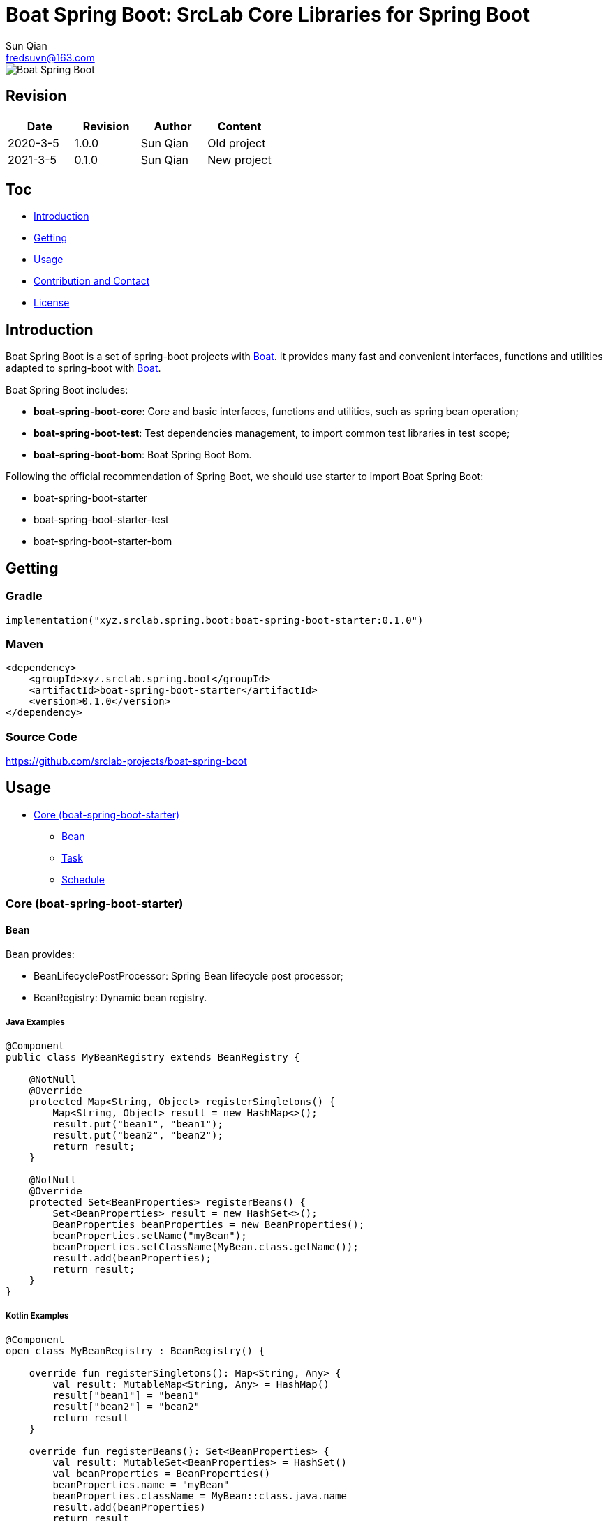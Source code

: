 = Boat Spring Boot: SrcLab Core Libraries for Spring Boot
Sun Qian <fredsuvn@163.com>
:encoding: UTF-8
:license: https://www.apache.org/licenses/LICENSE-2.0.html[Apache 2.0 license]
:emaill: fredsuvn@163.com
:url: https://github.com/srclab-projects/boat-spring-boot
:qq: 1037555759
:boat-url: https://github.com/srclab-projects/boat
:boat-spring-boot-version: 0.1.0

image::../logo.svg[Boat Spring Boot]

== Revision

[options="header"]
|===
|Date|Revision|Author|Content
|2020-3-5|1.0.0|{author}|Old project
|2021-3-5|0.1.0|{author}|New project
|===

== Toc

* <<introduction>>
* <<getting>>
* <<usage>>
* <<contact>>
* <<license>>

[#introduction]
== Introduction

Boat Spring Boot is a set of spring-boot projects with {boat-url}[Boat].
It provides many fast and convenient interfaces, functions and utilities adapted to spring-boot with {boat-url}[Boat].

Boat Spring Boot includes:

* *boat-spring-boot-core*: Core and basic interfaces, functions and utilities, such as spring bean operation;
* *boat-spring-boot-test*: Test dependencies management, to import common test libraries in test scope;
* *boat-spring-boot-bom*: Boat Spring Boot Bom.

Following the official recommendation of Spring Boot, we should use starter to import Boat Spring Boot:

* boat-spring-boot-starter
* boat-spring-boot-starter-test
* boat-spring-boot-starter-bom

[#getting]
== Getting

=== Gradle

[source,groovy,subs="attributes+"]
----
implementation("xyz.srclab.spring.boot:boat-spring-boot-starter:{boat-spring-boot-version}")
----

=== Maven

[source,xml,subs="attributes+"]
----
<dependency>
    <groupId>xyz.srclab.spring.boot</groupId>
    <artifactId>boat-spring-boot-starter</artifactId>
    <version>{boat-spring-boot-version}</version>
</dependency>
----

=== Source Code

https://github.com/srclab-projects/boat-spring-boot

[#usage]
== Usage

* <<usage-core>>
** <<usage-core-bean>>
** <<usage-core-task>>
** <<usage-core-schedule>>

[#usage-core]
=== Core (boat-spring-boot-starter)

[#usage-core-bean]
==== Bean

Bean provides:

* BeanLifecyclePostProcessor: Spring Bean lifecycle post processor;
* BeanRegistry: Dynamic bean registry.

===== Java Examples

[source,java]
----
@Component
public class MyBeanRegistry extends BeanRegistry {

    @NotNull
    @Override
    protected Map<String, Object> registerSingletons() {
        Map<String, Object> result = new HashMap<>();
        result.put("bean1", "bean1");
        result.put("bean2", "bean2");
        return result;
    }

    @NotNull
    @Override
    protected Set<BeanProperties> registerBeans() {
        Set<BeanProperties> result = new HashSet<>();
        BeanProperties beanProperties = new BeanProperties();
        beanProperties.setName("myBean");
        beanProperties.setClassName(MyBean.class.getName());
        result.add(beanProperties);
        return result;
    }
}
----

===== Kotlin Examples

[source,kotlin]
----
@Component
open class MyBeanRegistry : BeanRegistry() {

    override fun registerSingletons(): Map<String, Any> {
        val result: MutableMap<String, Any> = HashMap()
        result["bean1"] = "bean1"
        result["bean2"] = "bean2"
        return result
    }

    override fun registerBeans(): Set<BeanProperties> {
        val result: MutableSet<BeanProperties> = HashSet()
        val beanProperties = BeanProperties()
        beanProperties.name = "myBean"
        beanProperties.className = MyBean::class.java.name
        result.add(beanProperties)
        return result
    }
}
----

[#usage-core-task]
==== Task

Task provides:

* ThreadPoolProperties: Properties for thread pool;
* TaskExecutors: Help fast create TaskExecutor with ThreadPoolProperties.

===== Java Examples

[source,java]
----
@Configuration
@EnableAsync
public class MyTaskExecutorConfiguration {

    @Bean
    public TaskExecutor taskExecutor() {
        ThreadPoolProperties poolProperties = new ThreadPoolProperties();
        poolProperties.setThreadNamePrefix("6666");
        return TaskExecutors.newTaskExecutor(poolProperties);
    }
}
----

===== Kotlin Examples

[source,kotlin]
----
@Configuration
@EnableAsync
open class MyTaskExecutorConfigurationKt {

    @Bean
    open fun taskExecutor(): TaskExecutor {
        val poolProperties = ThreadPoolProperties()
        poolProperties.threadNamePrefix = "6666"
        return newTaskExecutor(poolProperties)
    }
}
----

[#usage-core-schedule]
==== Schedule

Schedule provides:

* ScheduledPoolProperties: Properties for scheduled thread pool;
* TaskSchedulers: Help fast create TaskScheduler with ScheduledPoolProperties.

===== Java Examples

[source,java]
----
@Configuration
@EnableScheduling
public class MyTaskSchedulerConfiguration {

    @Bean
    public TaskScheduler taskScheduler() {
        ScheduledPoolProperties poolProperties = new ScheduledPoolProperties();
        poolProperties.setThreadNamePrefix("6666");
        return TaskSchedulers.newTaskScheduler(poolProperties);
    }
}
----

===== Kotlin Examples

[source,kotlin]
----
@Configuration
@EnableScheduling
open class MyTaskSchedulerConfiguration {

    @Bean
    open fun taskScheduler(): TaskScheduler {
        val poolProperties = ScheduledPoolProperties()
        poolProperties.threadNamePrefix = "6666"
        return newTaskScheduler(poolProperties)
    }
}
----

[#contact]
== Contribution and Contact

* {emaill}
* {url}
* QQ group: 1037555759

[#license]
== License

{license}
